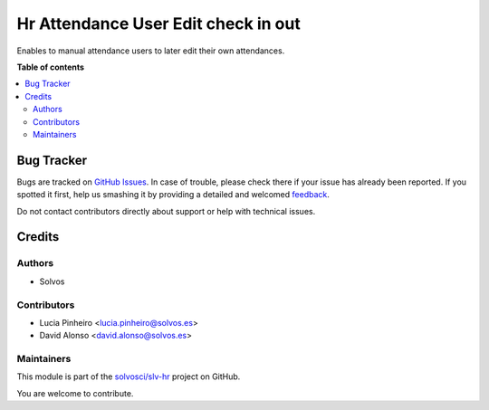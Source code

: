 ====================================
Hr Attendance User Edit check in out
====================================

.. !!!!!!!!!!!!!!!!!!!!!!!!!!!!!!!!!!!!!!!!!!!!!!!!!!!!
   !! This file is generated by oca-gen-addon-readme !!
   !! changes will be overwritten.                   !!
   !!!!!!!!!!!!!!!!!!!!!!!!!!!!!!!!!!!!!!!!!!!!!!!!!!!!

.. |badge1| image:: https://img.shields.io/badge/maturity-Beta-yellow.png
    :target: https://odoo-community.org/page/development-status
    :alt: Beta
.. |badge2| image:: https://img.shields.io/badge/licence-LGPL--3-blue.png
    :target: http://www.gnu.org/licenses/lgpl-3.0-standalone.html
    :alt: License: LGPL-3
.. |badge3| image:: https://img.shields.io/badge/github-solvosci%2Fslv--hr-lightgray.png?logo=github
    :target: https://github.com/solvosci/slv-hr/tree/15.0/hr_attendance_user_edit_check_in_out
    :alt: solvosci/slv-hr

|badge1| |badge2| |badge3| 

Enables to manual attendance users to later edit their own attendances.

**Table of contents**

.. contents::
   :local:

Bug Tracker
===========

Bugs are tracked on `GitHub Issues <https://github.com/solvosci/slv-hr/issues>`_.
In case of trouble, please check there if your issue has already been reported.
If you spotted it first, help us smashing it by providing a detailed and welcomed
`feedback <https://github.com/solvosci/slv-hr/issues/new?body=module:%20hr_attendance_user_edit_check_in_out%0Aversion:%2015.0%0A%0A**Steps%20to%20reproduce**%0A-%20...%0A%0A**Current%20behavior**%0A%0A**Expected%20behavior**>`_.

Do not contact contributors directly about support or help with technical issues.

Credits
=======

Authors
~~~~~~~

* Solvos

Contributors
~~~~~~~~~~~~

* Lucia Pinheiro <lucia.pinheiro@solvos.es>
* David Alonso <david.alonso@solvos.es>

Maintainers
~~~~~~~~~~~

This module is part of the `solvosci/slv-hr <https://github.com/solvosci/slv-hr/tree/15.0/hr_attendance_user_edit_check_in_out>`_ project on GitHub.

You are welcome to contribute.
